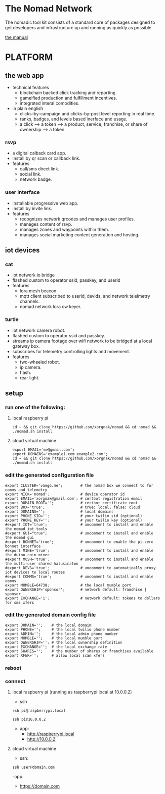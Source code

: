 * The Nomad Network

The nomadic tool kit consists of a standard core of packages designed to get developers and infrastructure up and running as quickly as possible. 

[[https://github.com/xorgnak/nomad/wiki][the manual]]


* PLATFORM
** the web app
- technical features
  - blockchain backed click tracking and reporting.
  - gameified production and fulfillment incentives.
  - integrated interal comodities.
- in plain english
  - clicks-by-campaign and clicks-by-post level reporting in real time.
  - ranks, badges, and levels based inerface and usage.
  - a click --> a token --> a product, service, franchise, or share of ownership --> a token.

*** rsvp
- a digital calback card app.
- install by qr scan or callback link.
- features
  - call/sms direct link.
  - social link.
  - network badge.

*** user interface
- installable progressive web app.
- install by invite link.
- features
  - recognizes network qrcodes and manages user profiles.
  - manages content of rsvp.
  - manages zones and waypoints within them.
  - manages social marketing content generation and hosting.

** iot devices
*** cat
- iot network io bridge  
- flashed custom to operator ssid, passkey, and userid
- features
  - lora mesh beacon
  - mqtt client subscribed to userid, devids, and network telelmetry channels.
  - nomad network lora cw keyer.
*** turtle
- iot network camera robot.
- flashed custom to operator ssid and passkey.
- streams ip camera footage over wifi network to be bridged at a local gateway box.
- subscribes for telemetry controlling lights and movement.
- features
  - two-wheeled robot.
  - ip camera.
  - flash.
  - rear light.
    
** setup
*** run one of the following:
**** local raspberry pi
#+BEGIN_SRC
cd ~ && git clone https://github.com/xorgnak/nomad && cd nomad && ./nomad.sh install
#+END_SRC
**** cloud virtual machine
#+BEGIN_SRC
export EMAIL='me@gmail.com';
export DOMAINS='example1.com example2.com';
cd ~ && git clone https://github.com/xorgnak/nomad && cd nomad && ./nomad.sh install
#+END_SRC
*** edit the generated configuration file
#+BEGIN_SRC
export CLUSTER='vango.me';        # the nomad box we connect to for comms and telemetry
export NICK='nomad';              # device operator id
export EMAIL='xorgnak@gmail.com'; # certbot registration email
export DOMAIN_ROOT='';            # certbot certificate root
export BOX='true';                # true: local, false: cloud
export DOMAINS='';                # local domains
export PHONE_SID='';              # your twilio sid (optional)
export PHONE_KEY='';              # your twilio key (optional)
#export IOT='true';               # uncomment to install and enable the nomad iot tools
#export GUI="true";               # uncomment to install and enable the nomad gui
#export BONNET='true';            # uncomment to enable the pi-zero bonnet interface
#export MINE='true';              # uncomment to install and enable the duino-coin miner
#export MUSH='true';              # uncomment to install and enable the multi-user shared halusinaton
#export DEVS='true';              # uncomment to automatically proxy iot devices to local routes
#export COMMS='true';             # uncomment to install and enable comms
export MUMBLE=64738;              # the local mumble port
export OWNERSHIP='sponsor';       # network default: franchise | sponsor
export EXCHANGE='1';              # network default: tokens to dollars for sms xfers
#+END_SRC
*** edit the generated domain config file 
#+BEGIN_SRC
export DOMAIN='';    # the local domain
export PHONE='';     # the local twilio phone number
export ADMIN='';     # the local admin phone number
export MUMBLE='';    # the local mumble port
export OWNERSHIP=''; # the local ownership definition
export EXCHANGE='';  # the local exchange rate
export SHARES='';    # the number of shares or franchises available
export XFER='';      # allow local scan xfers
#+END_SRC 
*** reboot
*** connect
**** local raspberry pi (running as raspberrypi.local at 10.0.0.2)
- ssh
#+BEGIN_SRC
ssh pi@raspberrypi.local
#+END_SRC
#+BEGIN_SRC
ssh pi@10.0.0.2
#+END_SRC
- app: 
  - http://raspberrypi.local
  - http://10.0.0.2
**** cloud virtual machine
- ssh:
#+BEGIN_SRC
ssh user@domain.com
#+END_SRC
-app:
  - https://domain.com
